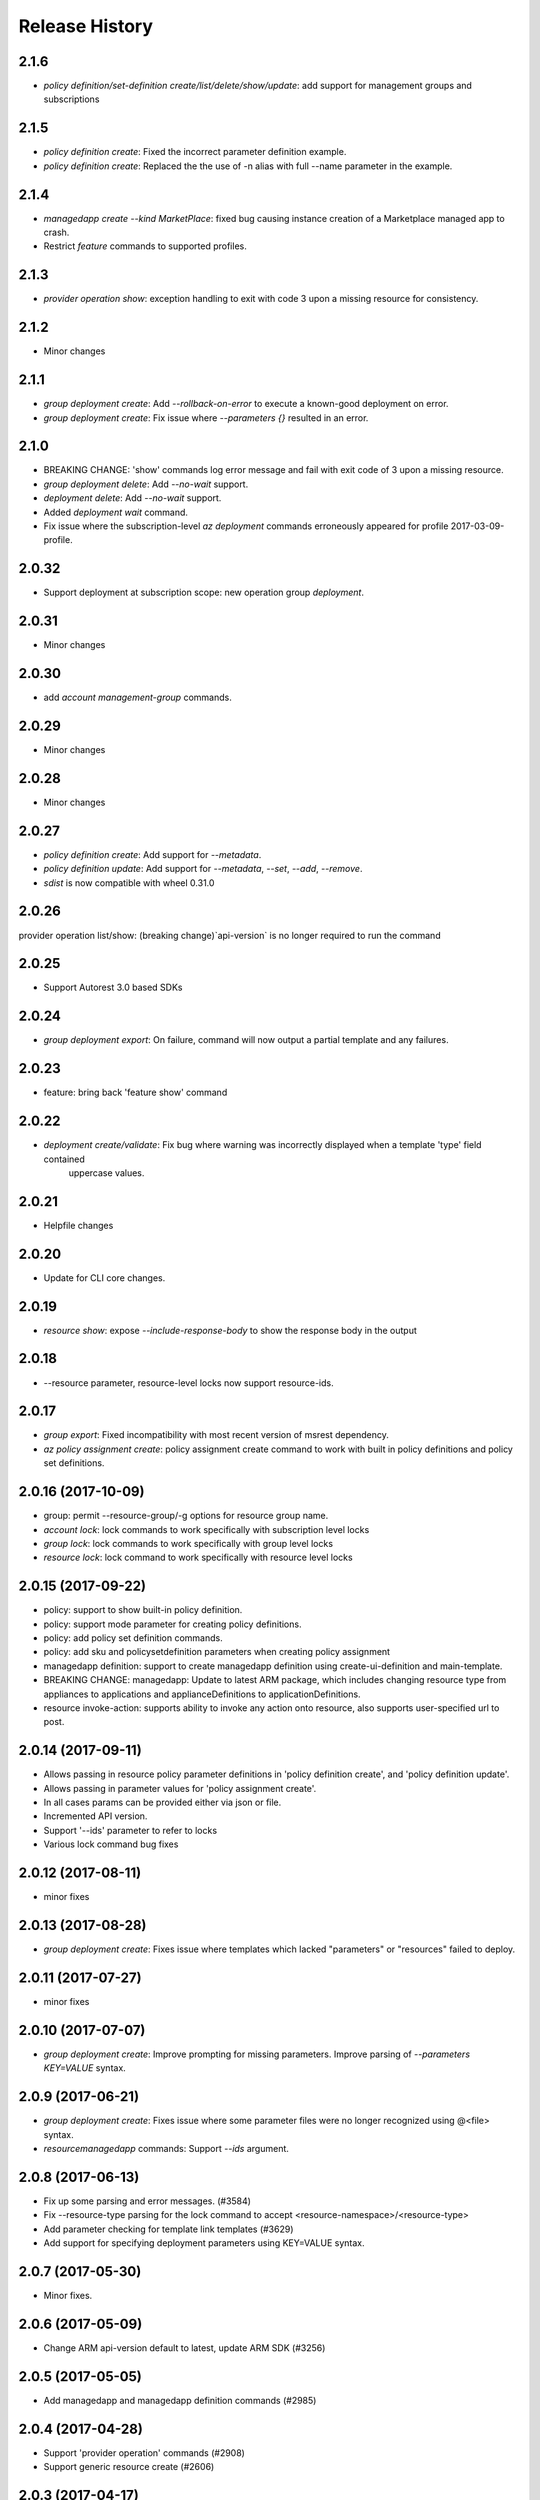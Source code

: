 .. :changelog:

Release History
===============
2.1.6
+++++
* `policy definition/set-definition create/list/delete/show/update`: add support for management groups and subscriptions

2.1.5
+++++
* `policy definition create`: Fixed the incorrect parameter definition example.
* `policy definition create`: Replaced the the use of -n alias with full --name parameter in the example.

2.1.4
+++++
* `managedapp create --kind MarketPlace`: fixed bug causing instance creation of a Marketplace managed app to crash.
* Restrict `feature` commands to supported profiles.

2.1.3
+++++
* `provider operation show`: exception handling to exit with code 3 upon a missing resource for consistency.

2.1.2
+++++
* Minor changes

2.1.1
+++++
* `group deployment create`: Add `--rollback-on-error` to execute a known-good deployment on error.
* `group deployment create`: Fix issue where `--parameters {}` resulted in an error.

2.1.0
+++++
* BREAKING CHANGE: 'show' commands log error message and fail with exit code of 3 upon a missing resource.
* `group deployment delete`: Add `--no-wait` support.
* `deployment delete`: Add `--no-wait` support.
* Added `deployment wait` command.
* Fix issue where the subscription-level `az deployment` commands erroneously appeared for profile 2017-03-09-profile.

2.0.32
++++++
* Support deployment at subscription scope: new operation group `deployment`.

2.0.31
++++++
* Minor changes

2.0.30
++++++
*  add `account management-group` commands.

2.0.29
++++++
* Minor changes

2.0.28
++++++
* Minor changes

2.0.27
++++++
* `policy definition create`: Add support for `--metadata`.
* `policy definition update`: Add support for `--metadata`, `--set`, `--add`, `--remove`.
* `sdist` is now compatible with wheel 0.31.0

2.0.26
++++++
provider operation list/show: (breaking change)`api-version` is no longer required to run the command

2.0.25
++++++
* Support Autorest 3.0 based SDKs

2.0.24
++++++
* `group deployment export`: On failure, command will now output a partial template and any failures.

2.0.23
++++++
* feature: bring back 'feature show' command

2.0.22
++++++
* `deployment create/validate`: Fix bug where warning was incorrectly displayed when a template 'type' field contained
                                uppercase values.

2.0.21
++++++
* Helpfile changes

2.0.20
++++++
* Update for CLI core changes.

2.0.19
++++++
* `resource show`: expose `--include-response-body` to show the response body in the output

2.0.18
++++++
* --resource parameter, resource-level locks now support resource-ids.

2.0.17
++++++
* `group export`: Fixed incompatibility with most recent version of msrest dependency.
* `az policy assignment create`: policy assignment create command to work with built in policy definitions and policy set definitions.

2.0.16 (2017-10-09)
+++++++++++++++++++
* group: permit --resource-group/-g options for resource group name.
* `account lock`: lock commands to work specifically with subscription level locks
* `group lock`: lock commands to work specifically with group level locks
* `resource lock`: lock command to work specifically with resource level locks

2.0.15 (2017-09-22)
+++++++++++++++++++
* policy: support to show built-in policy definition.
* policy: support mode parameter for creating policy definitions.
* policy: add policy set definition commands.
* policy: add sku and policysetdefinition parameters when creating policy assignment
* managedapp definition: support to create managedapp definition using create-ui-definition and main-template.
* BREAKING CHANGE: managedapp: Update to latest ARM package, which includes changing resource type from appliances to applications and applianceDefinitions to applicationDefinitions.
* resource invoke-action: supports ability to invoke any action onto resource, also supports user-specified url to post.

2.0.14 (2017-09-11)
+++++++++++++++++++
* Allows passing in resource policy parameter definitions in 'policy definition create', and 'policy definition update'.
* Allows passing in parameter values for 'policy assignment create'.
* In all cases params can be provided either via json or file.
* Incremented API version.
* Support '--ids' parameter to refer to locks
* Various lock command bug fixes

2.0.12 (2017-08-11)
+++++++++++++++++++
* minor fixes

2.0.13 (2017-08-28)
+++++++++++++++++++
* `group deployment create`: Fixes issue where templates which lacked "parameters" or "resources" failed to deploy.

2.0.11 (2017-07-27)
+++++++++++++++++++
* minor fixes

2.0.10 (2017-07-07)
+++++++++++++++++++
* `group deployment create`: Improve prompting for missing parameters. Improve parsing of `--parameters KEY=VALUE` syntax.

2.0.9 (2017-06-21)
++++++++++++++++++
* `group deployment create`: Fixes issue where some parameter files were no longer recognized using @<file> syntax.
* `resource\managedapp` commands: Support `--ids` argument.


2.0.8 (2017-06-13)
++++++++++++++++++
* Fix up some parsing and error messages. (#3584)
* Fix --resource-type parsing for the lock command to accept <resource-namespace>/<resource-type>
* Add parameter checking for template link templates (#3629)
* Add support for specifying deployment parameters using KEY=VALUE syntax.

2.0.7 (2017-05-30)
++++++++++++++++++
* Minor fixes.

2.0.6 (2017-05-09)
++++++++++++++++++
* Change ARM api-version default to latest, update ARM SDK (#3256)

2.0.5 (2017-05-05)
++++++++++++++++++
* Add managedapp and managedapp definition commands (#2985)

2.0.4 (2017-04-28)
++++++++++++++++++
* Support 'provider operation' commands (#2908)
* Support generic resource create (#2606)

2.0.3 (2017-04-17)
++++++++++++++++++

* Fix resource parsing and api version lookup. (#2781)
* Add docs for az lock update. (#2702)
* Error out if you try to list resources for a group that doesn't exist. (#2769)
* [Compute] Fix issues with VMSS and VM availability set update. (#2773)
* Add some more error checking/handling. (#2768)
* Make argument parameters match up. (#2717)
* Fix lock create and delete if parent-resource-path is None (#2742)
* Apply core changes required for API profile support (#2834) & JSON string parsing from shell (#2705)


2.0.2 (2017-04-03)
++++++++++++++++++

* Add better error messages if --namespace is missing. (#2652)
* Make --parameters repeatable, and merge arguments. (#2656)
* resource: support resource id for generic resource update (#2640)
* Add prompting for missing template parameters. (#2364)

2.0.1 (2017-03-13)
++++++++++++++++++

* Improve docs to point at template deployments command. (#2466)
* core: support setting default values for common arguments like default resource group, default web, default vm (#2414)
* Add some docs for az lock, remove an unused flag, rename another. (#2382)


2.0.0 (2017-02-27)
++++++++++++++++++

* GA release


0.1.2rc2 (2017-02-22)
+++++++++++++++++++++

* Documentation updates.

0.1.2rc1 (2017-02-17)
+++++++++++++++++++++

* Add support for resource links
* Prompts for yes / no use the -y option rather than --force
* Resource delete return the server response
* Show commands return empty string with exit code 0 for 404 responses

0.1.1b2 (2017-01-30)
+++++++++++++++++++++

* Support for management locks.
* Add path expansion to file type parameters.
* Support Python 3.6.

0.1.1b1 (2017-01-17)
+++++++++++++++++++++

* Add --operation-ids to 'az resource group deployment operations show'.

0.1.0b11 (2016-12-12)
+++++++++++++++++++++

* Preview release.
